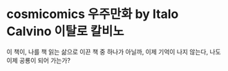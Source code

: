 * cosmicomics 우주만화 by Italo Calvino 이탈로 칼비노

이 책이, 나를 책 읽는 삶으로 이끈 책 중 하나가 아닐까, 이제 기억이 나지 않는다, 나도 이제 공룡이 되어 가는가?

